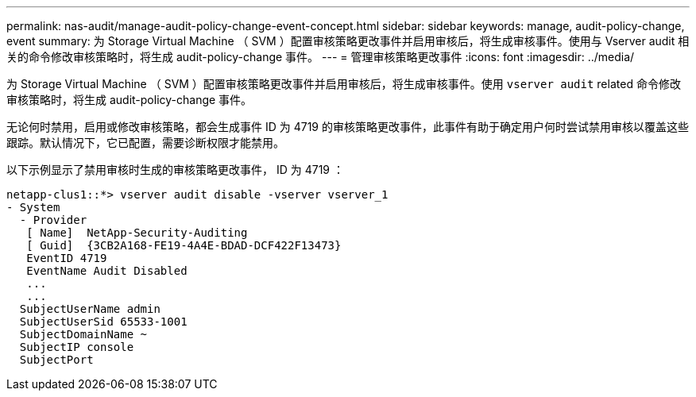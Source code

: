 ---
permalink: nas-audit/manage-audit-policy-change-event-concept.html 
sidebar: sidebar 
keywords: manage, audit-policy-change, event 
summary: 为 Storage Virtual Machine （ SVM ）配置审核策略更改事件并启用审核后，将生成审核事件。使用与 Vserver audit 相关的命令修改审核策略时，将生成 audit-policy-change 事件。 
---
= 管理审核策略更改事件
:icons: font
:imagesdir: ../media/


[role="lead"]
为 Storage Virtual Machine （ SVM ）配置审核策略更改事件并启用审核后，将生成审核事件。使用 `vserver audit` related 命令修改审核策略时，将生成 audit-policy-change 事件。

无论何时禁用，启用或修改审核策略，都会生成事件 ID 为 4719 的审核策略更改事件，此事件有助于确定用户何时尝试禁用审核以覆盖这些跟踪。默认情况下，它已配置，需要诊断权限才能禁用。

以下示例显示了禁用审核时生成的审核策略更改事件， ID 为 4719 ：

[listing]
----
netapp-clus1::*> vserver audit disable -vserver vserver_1
- System
  - Provider
   [ Name]  NetApp-Security-Auditing
   [ Guid]  {3CB2A168-FE19-4A4E-BDAD-DCF422F13473}
   EventID 4719
   EventName Audit Disabled
   ...
   ...
  SubjectUserName admin
  SubjectUserSid 65533-1001
  SubjectDomainName ~
  SubjectIP console
  SubjectPort
----